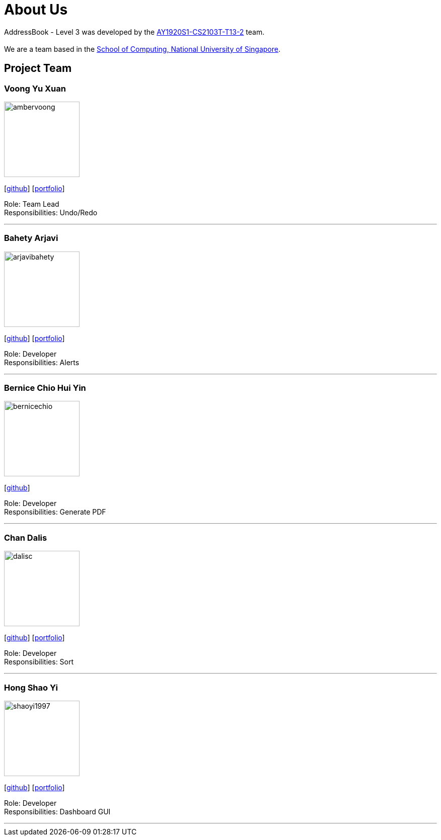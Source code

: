 = About Us
:site-section: AboutUs
:relfileprefix: team/
:imagesDir: images
:stylesDir: stylesheets

AddressBook - Level 3 was developed by the https://AY1920S1-CS2103T-T13-2.github.io/docs/Team.html[AY1920S1-CS2103T-T13-2] team. +
{empty} +
We are a team based in the http://www.comp.nus.edu.sg[School of Computing, National University of Singapore].

== Project Team

=== Voong Yu Xuan
image::ambervoong.png[width="150", align="left"]
{empty}[https://github.com/ambervoong[github]] [<<johndoe#, portfolio>>]

Role: Team Lead +
Responsibilities: Undo/Redo

'''

=== Bahety Arjavi
image::arjavibahety.png[width="150", align="left"]
{empty}[http://github.com/arjavibahety[github]] [<<arjavibahety#, portfolio>>]

Role: Developer +
Responsibilities: Alerts

'''

=== Bernice Chio Hui Yin
image::bernicechio.png[width="150", align="left"]
{empty}[http://github.com/bernicechio[github]]

Role: Developer +
Responsibilities: Generate PDF

'''

=== Chan Dalis
image::dalisc.png[width="150", align="left"]
{empty}[http://github.com/dalisc[github]] [<<johndoe#, portfolio>>]

Role: Developer +
Responsibilities: Sort

'''

=== Hong Shao Yi
image::shaoyi1997.png[width="150", align="left"]
{empty}[http://github.com/shaoyi1997[github]] [<<johndoe#, portfolio>>]

Role: Developer +
Responsibilities: Dashboard GUI

'''
